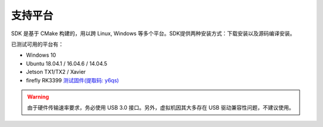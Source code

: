 .. _sdk_support_platforms:

支持平台
==========

SDK 是基于 CMake 构建的，用以跨 Linux, Windows 等多个平台。SDK提供两种安装方式：下载安装以及源码编译安装。

已测试可用的平台有：

* Windows 10
* Ubuntu 18.04.1 / 16.04.6 / 14.04.5
* Jetson TX1/TX2 / Xavier
* firefly RK3399 `测试固件(提取码: y6qs) <https://pan.baidu.com/s/1wksbLwr1mHrwaAHBLKuYqQ>`_

.. warning::

  由于硬件传输速率要求，务必使用 USB 3.0 接口。另外，虚拟机因其大多存在 USB 驱动兼容性问题，不建议使用。
